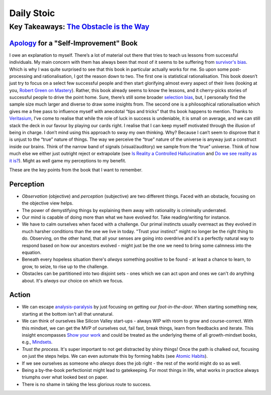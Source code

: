 Daily Stoic
##########################################################################

Key Takeaways: `The Obstacle is the Way <https://www.goodreads.com/book/show/18668059-the-obstacle-is-the-way>`_
******************************************************************************************************************************************************

`Apology <https://en.wikipedia.org/wiki/Apology_(Plato)>`_ for a "Self-Improvement" Book
-----------------------------------------------------------------------------------------------

I owe an explanation to myself. There’s a lot of material out there that tries to teach us lessons from successful individuals. My main concern with them has always been that most of it seems to be suffering from `survivor's bias <https://en.wikipedia.org/wiki/Survivorship_bias>`_. Which is why I was quite surprised to see that this book in particular actually works for me. So upon some post-processing and rationalisation, I got the reason down to two. The first one is statistical rationalisation. This book doesn’t just try to focus on a select few successful people and then start glorifying almost every aspect of their lives (looking at you, `Robert Green on Mastery <https://www.youtube.com/watch?v=8sYmQFPXmJA>`_). Rather, this book already seems to know the lessons, and it cherry-picks stories of successful people to drive the point home. Sure, there’s still some broader `selection bias <https://en.wikipedia.org/wiki/Selection_bias>`_, but, I personally find the sample size much larger and diverse to draw some insights from. The second one is a philosophical rationalisation which gives me a free pass to influence myself with anecdotal “tips and tricks” that ths book happens to mention. Thanks to `Veritasium <https://www.veritasium.com/videos/2020/8/28/is-success-luck-or-hard-work>`_, I’ve come to realise that while the role of luck in success is undeniable, it is small on average, and we can still stack the deck in our favour by playing our cards right. I realise that I can keep myself motivated through the illusion of being in charge. I don’t mind using this approach to sway my own thinking. Why? Because I can’t seem to disprove that it is unjust to the “true” nature of things. The way we perceive the “true” nature of the universe is anyway just a construct inside our brains. Think of the narrow band of signals (visual/auditory) we sample from the “true” universe. Think of how much else we either just outright reject or extrapolate (see `Is Reality a Controlled Hallucination <https://www.youtube.com/watch?v=qXcH26M7PQM>`_ and `Do we see reality as it is? <https://www.youtube.com/watch?v=oYp5XuGYqqY>`_). Might as well game my perceptions to my benefit.

These are the key points from the book that I want to remember.

Perception
--------------------------------------------------

* *Observation* (objective) and *perception* (subjective) are two different things. Faced with an obstacle, focusing on the objective view helps.
* The power of demystifying things by explaining them away with rationality is criminally underrated.
* Our mind is capable of doing more than what we have evolved for. Take reading/writing for instance.
* We have to calm ourselves when faced with a challenge. Our primal instincts usually overreact as they evolved in much harsher conditions than the one we live in today. "Trust your instinct" might no longer be the right thing to do. Observing, on the other hand, that all your senses are going into overdrive and it's a perfectly natural way to respond based on how our ancestors evolved - might just be the one we need to bring some calmness into the equation.
* Beneath every hopeless situation there's *always* something positive to be found - at least a chance to learn, to grow, to seize, to rise up to the challenge.
* Obstacles can be partitioned into two disjoint sets - ones which we can act upon and ones we can't do anything about. It's *always* our choice on which we focus.

Action
--------------------------------------------------

* We can escape `analysis-paralysis <https://en.wikipedia.org/wiki/Analysis_paralysis>`_ by just focusing on getting our *foot-in-the-door*. When starting something new, starting at the bottom isn't all that unnatural.
* We can think of ourselves like Silicon Valley start-ups - always WIP with room to grow and course-correct. With this mindset, we can get the MVP of ourselves out, fail fast, break things, learn from feedbacks and iterate. This insight encompasses `Show your work <https://www.goodreads.com/book/show/18290401-show-your-work>`_ and could be treated as the underlying theme of all growth-mindset books, e.g., `Mindsets <https://www.goodreads.com/book/show/40745.Mindset>`_.
* *Trust the process*. It's super important to not get distracted by shiny things! Once the path is chalked out, focusing on just the steps helps. We can even automate this by forming habits (see `Atomic Habits <https://www.goodreads.com/book/show/40121378-atomic-habits>`_).
* If we see ourselves as someone who *always* does the job right - the rest of the world might do so as well.
* Being a by-the-book perfectionist might lead to gatekeeping. For most things in life, what works in practice always triumphs over what looked best on paper.
* There is no shame in taking the less glorious route to success. 
